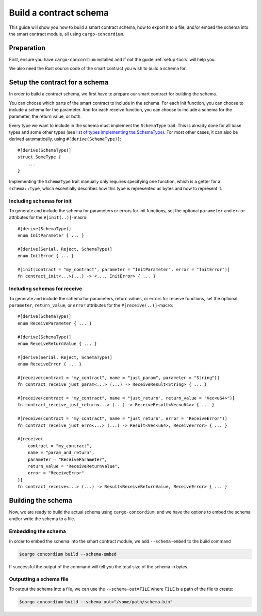 .. _list of types implementing the SchemaType: https://docs.rs/concordium-contracts-common/latest/concordium_contracts_common/schema/trait.SchemaType.html#foreign-impls
.. _build-schema:

=======================
Build a contract schema
=======================

This guide will show you how to build a smart contract schema, how to export it
to a file, and/or embed the schema into the smart contract module, all using
``cargo-concordium``.

Preparation
===========

First, ensure you have ``cargo-concordium`` installed and if not the guide
:ref:`setup-tools` will help you.

We also need the Rust source code of the smart contract you wish to build a
schema for.

Setup the contract for a schema
===============================

In order to build a contract schema, we first have to prepare our smart
contract for building the schema.

You can choose which parts of the smart contract to include in the schema.
For each init function, you can choose to include a schema for the parameter.
And for each receive function, you can choose to include a schema for the parameter,
the return value, or both.

Every type we want to include in the schema must implement the ``SchemaType``
trait. This is already done for all base types and some other types (see `list of types implementing the SchemaType`_).
For most other cases, it can also be derived automatically, using
``#[derive(SchemaType)]``::

   #[derive(SchemaType)]
   struct SomeType {
       ...
   }

Implementing the ``SchemaType`` trait manually only requires specifying one
function, which is a getter for a ``schema::Type``, which essentially describes
how this type is represented as bytes and how to represent it.

.. todo::

   Create an example showing how to manually implement ``SchemaType`` and link
   to it from here.

Including schemas for init
--------------------------

To generate and include the schema for parameters or errors for init functions, set the
optional ``parameter`` and ``error`` attributes for the
``#[init(..)]``-macro::

   #[derive(SchemaType)]
   enum InitParameter { ... }

   #[derive(Serial, Reject, SchemaType)]
   enum InitError { ... }

   #[init(contract = "my_contract", parameter = "InitParameter", error = "InitError")]
   fn contract_init<...>(...) -> <..., InitError> { ... }

Including schemas for receive
-----------------------------

To generate and include the schema for parameters, return values, or errors for receive
functions, set the optional ``parameter``, ``return_value``, or ``error`` attributes for the
``#[receive(..)]``-macro::

   #[derive(SchemaType)]
   enum ReceiveParameter { ... }

   #[derive(SchemaType)]
   enum ReceiveReturnValue { ... }

   #[derive(Serial, Reject, SchemaType)]
   enum ReceiveError { ... }

   #[receive(contract = "my_contract", name = "just_param", parameter = "String")]
   fn contract_receive_just_param<...> (...) -> ReceiveResult<String> { ... }

   #[receive(contract = "my_contract", name = "just_return", return_value = "Vec<u64>")]
   fn contract_receive_just_return<...> (...) -> ReceiveResult<Vec<u64>> { ... }

   #[receive(contract = "my_contract", name = "just_return", error = "ReceiveError")]
   fn contract_receive_just_erro<...> (...) -> Result<Vec<u64>, ReceiveError> { ... }

   #[receive(
       contract = "my_contract",
       name = "param_and_return",
       parameter = "ReceiveParameter",
       return_value = "ReceiveReturnValue",
       error = "ReceiveError"
   )]
   fn contract_receive<...> (...) -> Result<ReceiveReturnValue, ReceiveError> { ... }

Building the schema
===================

Now, we are ready to build the actual schema using ``cargo-concordium``, and we
have the options to embed the schema and/or write the schema to a file.

.. seealso::

   For more on which to choose see
   :ref:`here<contract-schema-which-to-choose>`.

Embedding the schema
--------------------

In order to embed the schema into the smart contract module, we add
``--schema-embed`` to the build command

.. code-block:: console

   $cargo concordium build --schema-embed

If successful the output of the command will tell you the total size of the
schema in bytes.

Outputting a schema file
------------------------

To output the schema into a file, we can use the ``--schema-out=FILE``
where ``FILE`` is a path of the file to create:

.. code-block:: console

   $cargo concordium build --schema-out="/some/path/schema.bin"
